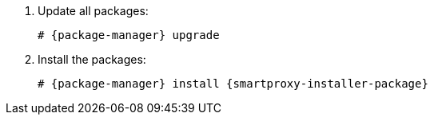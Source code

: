 [id="installing-foreman-proxy-packages-{package-manager}_{context}"]

. Update all packages:
+
[options="nowrap" subs="+quotes,attributes"]
----
# {package-manager} upgrade
----
. Install the packages:
+
[options="nowrap" subs="+quotes,attributes"]
----
# {package-manager} install {smartproxy-installer-package}
----
